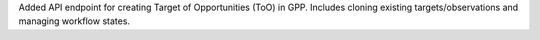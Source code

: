 Added API endpoint for creating Target of Opportunities (ToO) in GPP. Includes cloning existing targets/observations and managing workflow states.